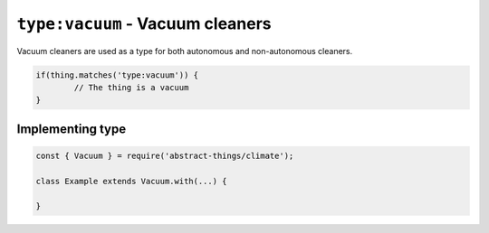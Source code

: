 ``type:vacuum`` - Vacuum cleaners
=================================

Vacuum cleaners are used as a type for both autonomous and non-autonomous
cleaners.

.. sourcecode:: js

	if(thing.matches('type:vacuum')) {
		// The thing is a vacuum
	}

Implementing type
-----------------

.. sourcecode:: js

	const { Vacuum } = require('abstract-things/climate');

	class Example extends Vacuum.with(...) {

	}
